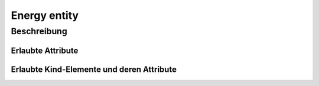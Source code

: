 .. _tile-component-energy-entity:

Energy entity
=============

.. api-doc:: cv.ui.structure.tile.components.energy.EnergyEntity

Beschreibung
------------


Erlaubte Attribute
^^^^^^^^^^^^^^^^^^

.. parameter-information:: cv-energy-entity tile


Erlaubte Kind-Elemente und deren Attribute
^^^^^^^^^^^^^^^^^^^^^^^^^^^^^^^^^^^^^^^^^^

.. elements-information:: cv-energy-entity tile
